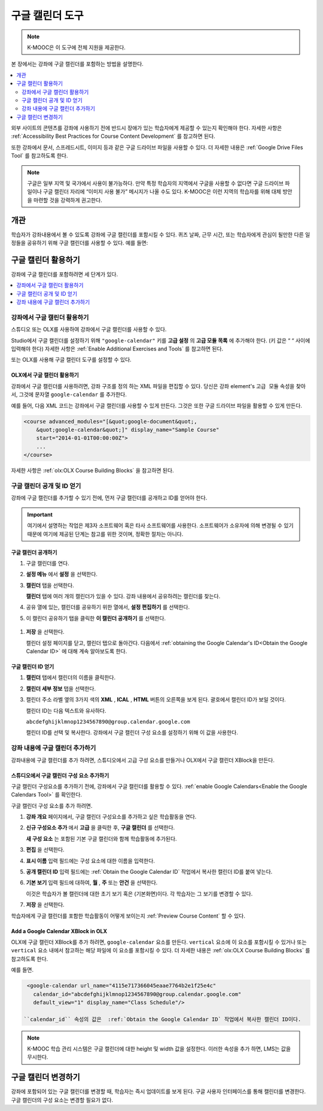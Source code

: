 .. _Google Calendar Tool:

#####################
구글 캘린더 도구
#####################

.. note:: K-MOOC은 이 도구에 전체 지원을 제공한다.

본 장에서는 강좌에 구글 캘린더를 포함하는 방법을 설명한다.

.. contents::
  :local:
  :depth: 2

외부 사이트의 콘텐츠를 강좌에 사용하기 전에 반드시 장애가 있는 학습자에게 제공할 수 있는지 확인해야 한다. 자세한 사항은 :ref:`Accessibility Best Practices for Course Content Development` 를 참고하면 된다.

또한 강좌에서 문서, 스프레드시트, 이미지 등과 같은 구글 드라이브 파일을 사용할 수 있다. 더 자세한 내용은 :ref:`Google Drive Files Tool` 를 참고하도록 한다.

.. note:: 구글은 일부 지역 및 국가에서 사용이 불가능하다. 만약 특정 학습자의 지역에서 구글을 사용할 수 없다면 구글 드라이브 파일이나 구글 캘린더 자리에 “이미지 사용 불가” 메시지가 나올 수도 있다. K-MOOC은 이런 지역의 학습자를 위해 대체 방안을 마련할 것을 강력하게 권고한다.


*********
개관
*********

학습자가 강좌내용에서 볼 수 있도록 강좌에 구글 캘린더를 포함시킬 수 있다. 퀴즈 날짜, 근무 시간, 또는 학습자에게 관심이 될만한 다른 일정들을 공유하기 위해 구글 캘린더를 사용할 수 있다. 예를 들면:

.. image:: ../../../shared/images/google-calendar.png
  :alt: A Google Calendar in the course body.

*******************************************
구글 캘린더 활용하기
*******************************************

강좌에 구글 캘린더를 포함하려면 세 단계가 있다.

.. contents::
   :local:
   :depth: 1

.. _Enable the Google Calendars Tool:

================================================
강좌에서 구글 캘린더 활용하기
================================================

스튜디오 또는 OLX를 사용하여 강좌에서 구글 캘린더를 사용할 수 있다.

Studio에서 구글 캘린더를 설정하기 위해 ``"google-calendar"`` 키를 **고급 설정** 의 **고급 모듈 목록** 에 추가해야 한다. (키 값은 “ “ 사이에 입력해야 한다) 자세한 사항은 :ref:`Enable Additional Exercises and Tools` 를 참고하면 된다.

또는 OLX를 사용해 구글 캘린더 도구를 설정할 수 있다.

.. _Enable Google Calendars in OLX:

OLX에서 구글 캘린더 활용하기
**********************************************

강좌에서 구글 캘린더를 사용하려면, 강좌 구조를 정의 하는 XML 파일을 편집할 수 있다. 당신은  ``강좌`` element's ``고급 모듈`` 속성을 찾아서, 그것에 문자열 ``google-calendar`` 를 추가한다.

예를 들어, 다음 XML 코드는 강좌에서 구글 캘린더를 사용할 수 있게 만든다. 그것은 또한 구글 드라이브 파일을 활용할 수 있게 만든다.

.. code-block:: xml

  <course advanced_modules="[&quot;google-document&quot;,
      &quot;google-calendar&quot;]" display_name="Sample Course"
      start="2014-01-01T00:00:00Z">
      ...
  </course>

자세한 사항은  :ref:`olx:OLX Course Building Blocks` 을 참고하면 된다.

.. _Make the Google Calendar Public and Obtain Its ID:

===================================================
구글 캘린더 공개 및 ID 얻기
===================================================

강좌에 구글 캘린더를 추가할 수 있기 전에, 먼저 구글 캘린더를 공개하고 ID를 얻어야 한다.

.. important::
 여기에서 설명하는 작업은 제3자 소프트웨어 혹은 타사 소프트웨어를 사용한다. 소프트웨어가 소유자에 의해 변경될 수 있기 때문에 여기에 제공된 단계는 참고를 위한 것이며, 정확한 절차는 아니다.

구글 캘린더 공개하기
**********************************************

#. 구글 캘린더를 연다.
#. **설정 메뉴** 에서 **설정** 을 선택한다.
#. **캘린더** 탭을 선택한다.

   **캘린더** 탭에 여러 개의 캘린더가 있을 수 있다. 강좌 내용에서 공유하려는 캘린더를 찾는다.

#. 공유 열에 있는, 캘린더를 공유하기 위한 열에서, **설정 편집하기** 를 선택한다.
#. 이 캘린더 공유하기 탭을 클릭한 **이 캘린더 공개하기** 를 선택한다.

  .. image:: ../../../shared/images/google-calendar-settings.png
   :alt: Google Calendar settings.

#. **저장** 을 선택한다.

   캘린더 설정 페이지를 닫고, 캘린더 탭으로 돌아간다. 다음에서  :ref:`obtaining the Google Calendar's ID<Obtain the Google Calendar ID>` 에 대해 계속 알아보도록 한다.

.. _Obtain the Google Calendar ID:

구글 캘린더 ID 얻기
**********************************************

#. **캘린더** 탭에서 캘린더의 이름을 클릭한다.
#. **캘린더 세부 정보** 탭을 선택한다.
#. 캘린더 주소 라벨 옆의 3가지 색의 **XML** , **ICAL** , **HTML** 버튼의 오른쪽을 보게 된다. 괄호에서 캘린더 ID가 보일 것이다.

   .. image:: ../../../shared/images/google-calendar-address.png
     :width: 600
     :alt: Image of Calendar Address label with the calendar ID to the right.

   캘린더 ID는 다음 텍스트와 유사하다.

   ``abcdefghijklmnop1234567890@group.calendar.google.com``

   캘린더 ID를 선택 및 복사한다. 강좌에서 구글 캘린더 구성 요소를 설정하기 위해 이 값을 사용한다.

.. _Add a Google Calendar in the Course Body:

========================================
강좌 내용에 구글 캘린더 추가하기
========================================

강좌내용에 구글 캘린더를 추가 하려면, 스튜디오에서 고급 구성 요소를 만들거나 OLX에서 구글 캘린더 XBlock을 만든다.

.. _Add a Google Calendar Component in edX Studio:

스튜디오에서 구글 캘린더 구성 요소 추가하기
**********************************************

구글 캘린더 구성요소를 추가하기 전에, 강좌에서 구글 캘린더를 활용할 수 있다. :ref:`enable Google Calendars<Enable the Google Calendars Tool>` 를 확인한다.

구글 캘린더 구성 요소를 추가 하려면.

#. **강좌 개요** 페이지에서, 구글 캘린더 구성요소를 추가하고 싶은 학습활동을 연다.

#. **신규 구성요소 추가** 에서 **고급** 을 클릭한 후, **구글 캘린더** 를 선택한다.

   **새 구성 요소** 는 포함된 기본 구글 캘린더와 함께 학습활동에 추가된다.

   .. image:: ../../../shared/images/google-calendar-studio.png
    :width: 600
    :alt: The Google Calendar component in a unit page.

#. **편집** 을 선택한다.

   .. image:: ../../../shared/images/google-calendar-edit.png
    :width: 600
    :alt: The Google Calendar editor.

#. **표시 이름** 입력 필드에는 구성 요소에 대한 이름을 입력한다.

#. **공개 캘린더 ID** 입력 필드에는 :ref:`Obtain the Google Calendar ID` 작업에서 복사한 캘린더 ID를 붙여 넣는다.

#. **기본 보기** 입력 필드에 대하여, **월** , **주** 또는 **안건** 을 선택한다. 

   이것은 학습자가 볼 캘린더에 대한 초기 보기 혹은 (기본화면)이다. 각 학습자는 그 보기를 변경할 수 있다.

#. **저장** 을 선택한다.

학습자에게 구글 캘린더를 포함한 학습활동이 어떻게 보이는지  :ref:`Preview Course Content` 할 수 있다.


.. _Add a Google Calendar XBlock in OLX:

Add a Google Calendar XBlock in OLX
**********************************************

OLX에 구글 캘린더 XBlock를 추가 하려면,  ``google-calendar`` 요소를 만든다.  ``vertical`` 요소에 이 요소를 포함시킬 수 있거나 또는 ``vertical`` 요소 내에서 참고하는 해당 파일에 이 요소를 포함시킬 수 있다. 더 자세한 내용은 :ref:`olx:OLX Course Building Blocks` 를 참고하도록 한다.

예를 들면.

.. code-block:: xml

  <google-calendar url_name="4115e717366045eaae7764b2e1f25e4c"
    calendar_id="abcdefghijklmnop1234567890@group.calendar.google.com"
    default_view="1" display_name="Class Schedule"/>

 ``calendar_id`` 속성의 값은  :ref:`Obtain the Google Calendar ID` 작업에서 복사한 캘린더 ID이다.

.. note::
  K-MOOC 학습 관리 시스템은 구글 캘린더에 대한 height 및 width 값을 설정한다. 이러한 속성을 추가 하면,  LMS는 값을 무시한다.

**************************
구글 캘린더 변경하기
**************************

강좌에 포함되어 있는 구글 캘린더를 변경할 때, 학습자는 즉시 업데이트를 보게 된다. 구글 사용자 인터페이스를 통해 캘린더를 변경한다. 구글 캘린더의 구성 요소는 변경할 필요가 없다.

